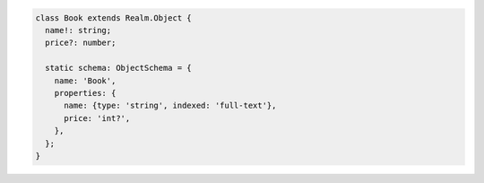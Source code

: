 .. code-block:: typescript

   class Book extends Realm.Object {
     name!: string;
     price?: number;

     static schema: ObjectSchema = {
       name: 'Book',
       properties: {
         name: {type: 'string', indexed: 'full-text'},
         price: 'int?',
       },
     };
   }

